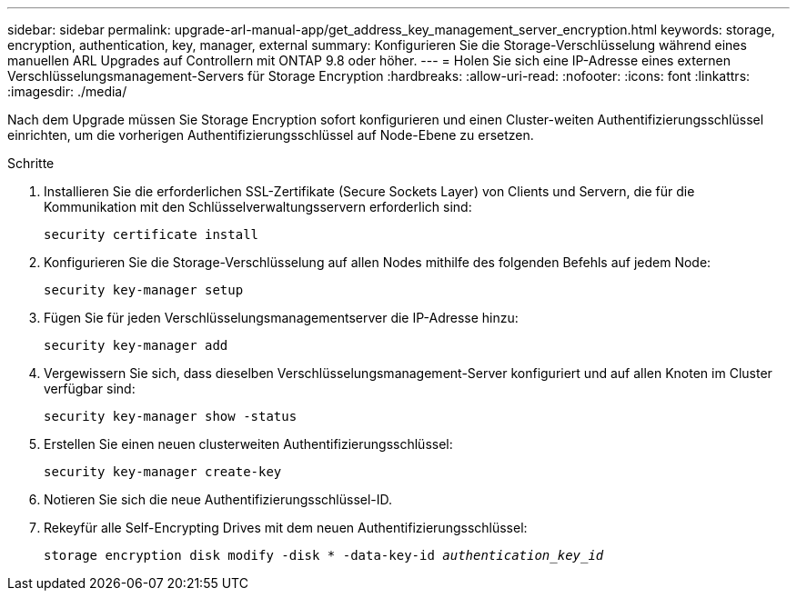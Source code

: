 ---
sidebar: sidebar 
permalink: upgrade-arl-manual-app/get_address_key_management_server_encryption.html 
keywords: storage, encryption, authentication, key, manager, external 
summary: Konfigurieren Sie die Storage-Verschlüsselung während eines manuellen ARL Upgrades auf Controllern mit ONTAP 9.8 oder höher. 
---
= Holen Sie sich eine IP-Adresse eines externen Verschlüsselungsmanagement-Servers für Storage Encryption
:hardbreaks:
:allow-uri-read: 
:nofooter: 
:icons: font
:linkattrs: 
:imagesdir: ./media/


Nach dem Upgrade müssen Sie Storage Encryption sofort konfigurieren und einen Cluster-weiten Authentifizierungsschlüssel einrichten, um die vorherigen Authentifizierungsschlüssel auf Node-Ebene zu ersetzen.

.Schritte
. Installieren Sie die erforderlichen SSL-Zertifikate (Secure Sockets Layer) von Clients und Servern, die für die Kommunikation mit den Schlüsselverwaltungsservern erforderlich sind:
+
`security certificate install`

. Konfigurieren Sie die Storage-Verschlüsselung auf allen Nodes mithilfe des folgenden Befehls auf jedem Node:
+
`security key-manager setup`

. Fügen Sie für jeden Verschlüsselungsmanagementserver die IP-Adresse hinzu:
+
`security key-manager add`

. Vergewissern Sie sich, dass dieselben Verschlüsselungsmanagement-Server konfiguriert und auf allen Knoten im Cluster verfügbar sind:
+
`security key-manager show -status`

. Erstellen Sie einen neuen clusterweiten Authentifizierungsschlüssel:
+
`security key-manager create-key`

. Notieren Sie sich die neue Authentifizierungsschlüssel-ID.
. Rekeyfür alle Self-Encrypting Drives mit dem neuen Authentifizierungsschlüssel:
+
`storage encryption disk modify -disk * -data-key-id _authentication_key_id_`


